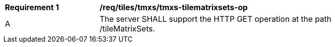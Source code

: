 [[req_tiles-tmxs-tilematrixsets-op.adoc]]
[width="90%",cols="2,6a"]
|===
^|*Requirement {counter:req-id}* |*/req/tiles/tmxs/tmxs-tilematrixsets-op*
^|A |The server SHALL support the HTTP GET operation at the path /tileMatrixSets.
|===
